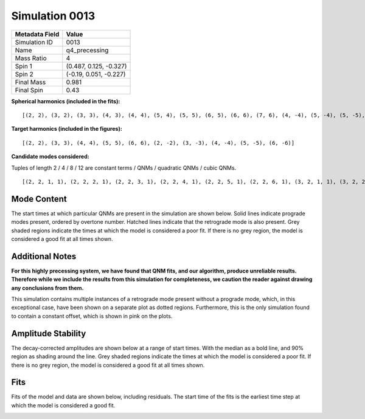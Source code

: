 Simulation 0013
===========================

+-----------------------+-------------------------+
| Metadata Field        | Value                   |
+=======================+=========================+
| Simulation ID         | 0013                    |
+-----------------------+-------------------------+
| Name                  | q4_precessing           |
+-----------------------+-------------------------+
| Mass Ratio            | 4                       |
+-----------------------+-------------------------+
| Spin 1                | (0.487, 0.125, -0.327)  |
+-----------------------+-------------------------+
| Spin 2                | (-0.19, 0.051, -0.227)  |
+-----------------------+-------------------------+
| Final Mass            | 0.981                   |
+-----------------------+-------------------------+
| Final Spin            | 0.43                    |
+-----------------------+-------------------------+

**Spherical harmonics (included in the fits):**

::

    [(2, 2), (3, 2), (3, 3), (4, 3), (4, 4), (5, 4), (5, 5), (6, 5), (6, 6), (7, 6), (4, -4), (5, -4), (5, -5), (6, -5), (6, -6), (7, -6), (2, -2), (3, -2), (3, -3), (4, -3)]

**Target harmonics (included in the figures):**

::

    [(2, 2), (3, 3), (4, 4), (5, 5), (6, 6), (2, -2), (3, -3), (4, -4), (5, -5), (6, -6)]

**Candidate modes considered:**

Tuples of length 2 / 4 / 8 / 12 are constant terms / QNMs / quadratic QNMs / cubic QNMs. 

::

    [(2, 2, 1, 1), (2, 2, 2, 1), (2, 2, 3, 1), (2, 2, 4, 1), (2, 2, 5, 1), (2, 2, 6, 1), (3, 2, 1, 1), (3, 2, 2, 1), (3, 2, 3, 1), (3, 2, 4, 1), (3, 2, 5, 1), (3, 2, 6, 1), (2, 2, 0, -1), (2, 2, 1, -1), (2, 2, 2, -1), (2, 2, 3, -1), (2, 2, 4, -1), (2, 2, 5, -1), (2, 2, 6, -1), (3, 2, 0, -1), (3, 2, 1, -1), (3, 2, 2, -1), (3, 2, 3, -1), (3, 2, 4, -1), (3, 2, 5, -1), (3, 2, 6, -1), (2, 2), (3, 2), (3, 3, 1, 1), (3, 3, 2, 1), (3, 3, 3, 1), (3, 3, 4, 1), (3, 3, 5, 1), (3, 3, 6, 1), (4, 3, 1, 1), (4, 3, 2, 1), (4, 3, 3, 1), (4, 3, 4, 1), (4, 3, 5, 1), (4, 3, 6, 1), (3, 3, 0, -1), (3, 3, 1, -1), (3, 3, 2, -1), (3, 3, 3, -1), (3, 3, 4, -1), (3, 3, 5, -1), (3, 3, 6, -1), (4, 3, 0, -1), (4, 3, 1, -1), (4, 3, 2, -1), (4, 3, 3, -1), (4, 3, 4, -1), (4, 3, 5, -1), (4, 3, 6, -1), (3, 3), (4, 3), (4, 4, 1, 1), (4, 4, 2, 1), (4, 4, 3, 1), (4, 4, 4, 1), (4, 4, 5, 1), (4, 4, 6, 1), (5, 4, 1, 1), (5, 4, 2, 1), (5, 4, 3, 1), (5, 4, 4, 1), (5, 4, 5, 1), (5, 4, 6, 1), (4, 4, 0, -1), (4, 4, 1, -1), (4, 4, 2, -1), (4, 4, 3, -1), (4, 4, 4, -1), (4, 4, 5, -1), (4, 4, 6, -1), (5, 4, 0, -1), (5, 4, 1, -1), (5, 4, 2, -1), (5, 4, 3, -1), (5, 4, 4, -1), (5, 4, 5, -1), (5, 4, 6, -1), (4, 4), (5, 4), (2, 2, 0, 1, 2, 2, 0, 1), (5, 5, 1, 1), (5, 5, 2, 1), (5, 5, 3, 1), (5, 5, 4, 1), (5, 5, 5, 1), (5, 5, 6, 1), (6, 5, 1, 1), (6, 5, 2, 1), (6, 5, 3, 1), (6, 5, 4, 1), (6, 5, 5, 1), (6, 5, 6, 1), (5, 5, 0, -1), (5, 5, 1, -1), (5, 5, 2, -1), (5, 5, 3, -1), (5, 5, 4, -1), (5, 5, 5, -1), (5, 5, 6, -1), (6, 5, 0, -1), (6, 5, 1, -1), (6, 5, 2, -1), (6, 5, 3, -1), (6, 5, 4, -1), (6, 5, 5, -1), (6, 5, 6, -1), (5, 5), (6, 5), (2, 2, 0, 1, 3, 3, 0, 1), (6, 6, 1, 1), (6, 6, 2, 1), (6, 6, 3, 1), (6, 6, 4, 1), (6, 6, 5, 1), (6, 6, 6, 1), (7, 6, 1, 1), (7, 6, 2, 1), (7, 6, 3, 1), (7, 6, 4, 1), (7, 6, 5, 1), (7, 6, 6, 1), (6, 6, 0, -1), (6, 6, 1, -1), (6, 6, 2, -1), (6, 6, 3, -1), (6, 6, 4, -1), (6, 6, 5, -1), (6, 6, 6, -1), (7, 6, 0, -1), (7, 6, 1, -1), (7, 6, 2, -1), (7, 6, 3, -1), (7, 6, 4, -1), (7, 6, 5, -1), (7, 6, 6, -1), (6, 6), (7, 6), (3, 3, 0, 1, 3, 3, 0, 1), (2, 2, 0, 1, 4, 4, 0, 1), (2, 2, 0, 1, 2, 2, 0, 1, 2, 2, 0, 1), (4, -4, 1, 1), (4, -4, 2, 1), (4, -4, 3, 1), (4, -4, 4, 1), (4, -4, 5, 1), (4, -4, 6, 1), (5, -4, 1, 1), (5, -4, 2, 1), (5, -4, 3, 1), (5, -4, 4, 1), (5, -4, 5, 1), (5, -4, 6, 1), (4, -4, 0, -1), (4, -4, 1, -1), (4, -4, 2, -1), (4, -4, 3, -1), (4, -4, 4, -1), (4, -4, 5, -1), (4, -4, 6, -1), (5, -4, 0, -1), (5, -4, 1, -1), (5, -4, 2, -1), (5, -4, 3, -1), (5, -4, 4, -1), (5, -4, 5, -1), (5, -4, 6, -1), (4, -4), (5, -4), (2, -2, 0, -1, 2, -2, 0, -1), (5, -5, 1, 1), (5, -5, 2, 1), (5, -5, 3, 1), (5, -5, 4, 1), (5, -5, 5, 1), (5, -5, 6, 1), (6, -5, 1, 1), (6, -5, 2, 1), (6, -5, 3, 1), (6, -5, 4, 1), (6, -5, 5, 1), (6, -5, 6, 1), (5, -5, 0, -1), (5, -5, 1, -1), (5, -5, 2, -1), (5, -5, 3, -1), (5, -5, 4, -1), (5, -5, 5, -1), (5, -5, 6, -1), (6, -5, 0, -1), (6, -5, 1, -1), (6, -5, 2, -1), (6, -5, 3, -1), (6, -5, 4, -1), (6, -5, 5, -1), (6, -5, 6, -1), (5, -5), (6, -5), (2, -2, 0, -1, 3, -3, 0, -1), (6, -6, 1, 1), (6, -6, 2, 1), (6, -6, 3, 1), (6, -6, 4, 1), (6, -6, 5, 1), (6, -6, 6, 1), (7, -6, 1, 1), (7, -6, 2, 1), (7, -6, 3, 1), (7, -6, 4, 1), (7, -6, 5, 1), (7, -6, 6, 1), (6, -6, 0, -1), (6, -6, 1, -1), (6, -6, 2, -1), (6, -6, 3, -1), (6, -6, 4, -1), (6, -6, 5, -1), (6, -6, 6, -1), (7, -6, 0, -1), (7, -6, 1, -1), (7, -6, 2, -1), (7, -6, 3, -1), (7, -6, 4, -1), (7, -6, 5, -1), (7, -6, 6, -1), (6, -6), (7, -6), (3, -3, 0, -1, 3, -3, 0, -1), (2, -2, 0, -1, 4, -4, 0, -1), (2, -2, 0, -1, 2, -2, 0, -1, 2, -2, 0, -1), (2, -2, 1, 1), (2, -2, 2, 1), (2, -2, 3, 1), (2, -2, 4, 1), (2, -2, 5, 1), (2, -2, 6, 1), (3, -2, 1, 1), (3, -2, 2, 1), (3, -2, 3, 1), (3, -2, 4, 1), (3, -2, 5, 1), (3, -2, 6, 1), (2, -2, 0, -1), (2, -2, 1, -1), (2, -2, 2, -1), (2, -2, 3, -1), (2, -2, 4, -1), (2, -2, 5, -1), (2, -2, 6, -1), (3, -2, 0, -1), (3, -2, 1, -1), (3, -2, 2, -1), (3, -2, 3, -1), (3, -2, 4, -1), (3, -2, 5, -1), (3, -2, 6, -1), (2, -2), (3, -2), (3, -3, 1, 1), (3, -3, 2, 1), (3, -3, 3, 1), (3, -3, 4, 1), (3, -3, 5, 1), (3, -3, 6, 1), (4, -3, 1, 1), (4, -3, 2, 1), (4, -3, 3, 1), (4, -3, 4, 1), (4, -3, 5, 1), (4, -3, 6, 1), (3, -3, 0, -1), (3, -3, 1, -1), (3, -3, 2, -1), (3, -3, 3, -1), (3, -3, 4, -1), (3, -3, 5, -1), (3, -3, 6, -1), (4, -3, 0, -1), (4, -3, 1, -1), (4, -3, 2, -1), (4, -3, 3, -1), (4, -3, 4, -1), (4, -3, 5, -1), (4, -3, 6, -1), (3, -3), (4, -3)]

Mode Content
------------

The start times at which particular QNMs are present in the simulation are shown below. Solid lines indicate prograde modes present, ordered by overtone number. Hatched lines indicate that the retrograde mode is also present. Grey shaded regions indicate the times at which the model is considered a poor fit. If there is no grey region, the model is considered a good fit at all times shown.

Additional Notes
----------------

**For this highly precessing system, we have found that QNM fits, and our algorithm, produce unreliable results. Therefore while we include the results from this simulation for completeness, we caution the reader against drawing any conclusions from them.**

This simulation contains multiple instances of a retrograde mode present without a prograde mode, which, in this exceptional case, have been shown on a separate plot as dotted regions. Furthermore, this is the only simulation found to contain a constant offset, which is shown in pink on the plots.

.. image:: figures/0013/mode_content/mode_content.png
   :width: 600px
   :alt: mode_content.png

.. image:: figures/0013/mode_content/mode_content_retrograde.png
   :width: 600px
   :alt: mode_content_retrograde.png

Amplitude Stability
-------------------

The decay-corrected amplitudes are shown below at a range of start times. With the median as a bold line, and 90\% region as shading around the line. Grey shaded regions indicate the times at which the model is considered a poor fit. If there is no grey region, the model is considered a good fit at all times shown.

.. image:: figures/0013/amplitude_stability/amplitude_stability_2-2.png
   :width: 600px
   :alt: amplitude_stability_2-2.png

.. image:: figures/0013/amplitude_stability/amplitude_stability_22.png
   :width: 600px
   :alt: amplitude_stability_22.png

.. image:: figures/0013/amplitude_stability/amplitude_stability_3-3.png
   :width: 600px
   :alt: amplitude_stability_3-3.png

.. image:: figures/0013/amplitude_stability/amplitude_stability_33.png
   :width: 600px
   :alt: amplitude_stability_33.png

.. image:: figures/0013/amplitude_stability/amplitude_stability_4-4.png
   :width: 600px
   :alt: amplitude_stability_4-4.png

.. image:: figures/0013/amplitude_stability/amplitude_stability_44.png
   :width: 600px
   :alt: amplitude_stability_44.png

.. image:: figures/0013/amplitude_stability/amplitude_stability_5-5.png
   :width: 600px
   :alt: amplitude_stability_5-5.png

.. image:: figures/0013/amplitude_stability/amplitude_stability_55.png
   :width: 600px
   :alt: amplitude_stability_55.png

.. image:: figures/0013/amplitude_stability/amplitude_stability_6-6.png
   :width: 600px
   :alt: amplitude_stability_6-6.png

.. image:: figures/0013/amplitude_stability/amplitude_stability_66.png
   :width: 600px
   :alt: amplitude_stability_66.png

Fits
----

Fits of the model and data are shown below, including residuals. The start time of the fits is the earliest time step at which the model is considered a good fit.

.. image:: figures/0013/fits/fits_2-2.png
   :width: 600px
   :alt: fits_2-2.png

.. image:: figures/0013/fits/fits_22.png
   :width: 600px
   :alt: fits_22.png

.. image:: figures/0013/fits/fits_3-3.png
   :width: 600px
   :alt: fits_3-3.png

.. image:: figures/0013/fits/fits_33.png
   :width: 600px
   :alt: fits_33.png

.. image:: figures/0013/fits/fits_4-4.png
   :width: 600px
   :alt: fits_4-4.png

.. image:: figures/0013/fits/fits_44.png
   :width: 600px
   :alt: fits_44.png

.. image:: figures/0013/fits/fits_5-5.png
   :width: 600px
   :alt: fits_5-5.png

.. image:: figures/0013/fits/fits_55.png
   :width: 600px
   :alt: fits_55.png

.. image:: figures/0013/fits/fits_6-6.png
   :width: 600px
   :alt: fits_6-6.png

.. image:: figures/0013/fits/fits_66.png
   :width: 600px
   :alt: fits_66.png

